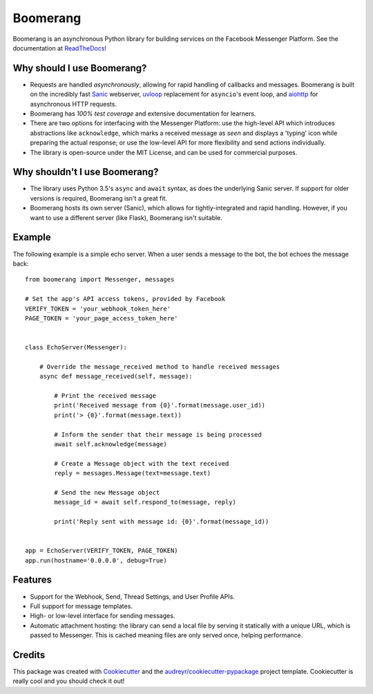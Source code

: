 ===============================
Boomerang
===============================


.. image:: https://img.shields.io/pypi/v/boomerang.svg
        :target: https://pypi.python.org/pypi/boomerang

.. image:: https://img.shields.io/travis/kdelwat/boomerang.svg
        :target: https://travis-ci.org/kdelwat/boomerang

.. image:: https://readthedocs.org/projects/boomerang/badge/?version=latest
        :target: https://boomerang.readthedocs.io/en/latest/?badge=latest
        :alt: Documentation Status

.. image:: https://pyup.io/repos/github/kdelwat/boomerang/shield.svg
     :target: https://pyup.io/repos/github/kdelwat/boomerang/
     :alt: Updates


Boomerang is an asynchronous Python library for building services on the
Facebook Messenger Platform. See the documentation at `ReadTheDocs`_!

Why should I use Boomerang?
---------------------------
* Requests are handled *asynchronously*, allowing for rapid handling of
  callbacks and messages. Boomerang is built on the incredibly fast `Sanic`_
  webserver, `uvloop`_ replacement for ``asyncio``'s event loop, and `aiohttp`_
  for asynchronous HTTP requests.
* Boomerang has *100% test coverage* and extensive documentation for learners.
* There are two options for interfacing with the Messenger Platform: use the
  high-level API which introduces abstractions like ``acknowledge``, which
  marks a received message as *seen* and displays a 'typing' icon while
  preparing the actual response; or use the low-level API for more flexibility
  and send actions individually.
* The library is open-source under the MIT License, and can be used for
  commercial purposes.

Why shouldn't I use Boomerang?
------------------------------
* The library uses Python 3.5's ``async`` and ``await`` syntax, as does the
  underlying Sanic server. If support for older versions is required, Boomerang
  isn't a great fit.
* Boomerang hosts its own server (Sanic), which allows for tightly-integrated
  and rapid handling. However, if you want to use a different server (like
  Flask), Boomerang isn't suitable.

Example
-------

The following example is a simple echo server. When a user sends a message to
the bot, the bot echoes the message back::

  from boomerang import Messenger, messages

  # Set the app's API access tokens, provided by Facebook
  VERIFY_TOKEN = 'your_webhook_token_here'
  PAGE_TOKEN = 'your_page_access_token_here'


  class EchoServer(Messenger):

      # Override the message_received method to handle received messages
      async def message_received(self, message):

          # Print the received message
          print('Received message from {0}'.format(message.user_id))
          print('> {0}'.format(message.text))

          # Inform the sender that their message is being processed
          await self.acknowledge(message)

          # Create a Message object with the text received
          reply = messages.Message(text=message.text)

          # Send the new Message object
          message_id = await self.respond_to(message, reply)

          print('Reply sent with message id: {0}'.format(message_id))


  app = EchoServer(VERIFY_TOKEN, PAGE_TOKEN)
  app.run(hostname='0.0.0.0', debug=True)

Features
--------

* Support for the Webhook, Send, Thread Settings, and User Profile APIs.
* Full support for message templates.
* High- or low-level interface for sending messages.
* Automatic attachment hosting: the library can send a local file by serving
  it statically with a unique URL, which is passed to Messenger. This is
  cached meaning files are only served once, helping performance.

Credits
---------

This package was created with Cookiecutter_ and the
`audreyr/cookiecutter-pypackage`_ project template. Cookiecutter is really cool
and you should check it out!

.. _Sanic: https://github.com/channelcat/sanic
.. _uvloop: https://github.com/MagicStack/uvloop
.. _aiohttp: https://github.com/KeepSafe/aiohttp
.. _ReadTheDocs: https://boomerang.readthedocs.io.
.. _Cookiecutter: https://github.com/audreyr/cookiecutter
.. _`audreyr/cookiecutter-pypackage`: https://github.com/audreyr/cookiecutter-pypackage
